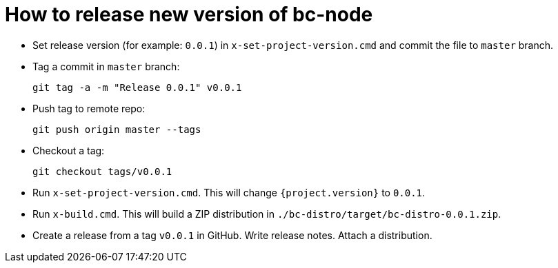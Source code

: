 # How to release new version of bc-node #

* Set release version (for example: `0.0.1`) in `x-set-project-version.cmd` and commit the file to `master` branch.
* Tag a commit in `master` branch:
+
----
git tag -a -m "Release 0.0.1" v0.0.1
----
* Push tag to remote repo:
+
----
git push origin master --tags
----
* Checkout a tag:
+
----
git checkout tags/v0.0.1
----
* Run `x-set-project-version.cmd`. This will change `{project.version}` to `0.0.1`.
* Run `x-build.cmd`. This will build a ZIP distribution in `./bc-distro/target/bc-distro-0.0.1.zip`.
* Create a release from a tag `v0.0.1` in GitHub. Write release notes. Attach a distribution.
